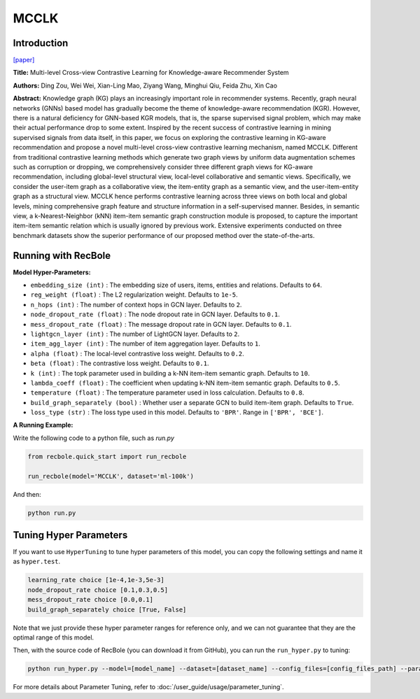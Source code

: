 MCCLK
===========

Introduction
---------------------

`[paper] <https://arxiv.org/abs/2204.08807>`_

**Title:** Multi-level Cross-view Contrastive Learning for Knowledge-aware Recommender System

**Authors:** Ding Zou, Wei Wei, Xian-Ling Mao, Ziyang Wang, Minghui Qiu, Feida Zhu, Xin Cao

**Abstract:** Knowledge graph (KG) plays an increasingly important role in recommender systems. Recently, graph neural networks (GNNs) based model has gradually become the theme of knowledge-aware recommendation (KGR). However, there is a natural deficiency for GNN-based KGR models, that is, the sparse supervised signal problem, which may make their actual performance drop to some extent. Inspired by the recent success of contrastive learning in mining supervised signals from data itself, in this paper, we focus on exploring the contrastive learning in KG-aware recommendation and propose a novel multi-level cross-view contrastive learning mechanism, named MCCLK. Different from traditional contrastive learning methods which generate two graph views by uniform data augmentation schemes such as corruption or dropping, we comprehensively consider three different graph views for KG-aware recommendation, including global-level structural view, local-level collaborative and semantic views. Specifically, we consider the user-item graph as a collaborative view, the item-entity graph as a semantic view, and the user-item-entity graph as a structural view. MCCLK hence performs contrastive learning across three views on both local and global levels, mining comprehensive graph feature and structure information in a self-supervised manner. Besides, in semantic view, a k-Nearest-Neighbor (kNN) item-item semantic graph construction module is proposed, to capture the important item-item semantic relation which is usually ignored by previous work. Extensive experiments conducted on three benchmark datasets show the superior performance of our proposed method over the state-of-the-arts.

.. image:: ../../../asset/mcclk.png
    :width: 500
    :align: center

Running with RecBole
-------------------------

**Model Hyper-Parameters:**

- ``embedding_size (int)`` : The embedding size of users, items, entities and relations. Defaults to ``64``.
- ``reg_weight (float)`` : The L2 regularization weight. Defaults to ``1e-5``.
- ``n_hops (int)`` : The number of context hops in GCN layer. Defaults to ``2``.
- ``node_dropout_rate (float)`` : The node dropout rate in GCN layer. Defaults to ``0.1``.
- ``mess_dropout_rate (float)`` : The message dropout rate in GCN layer. Defaults to ``0.1``.
- ``lightgcn_layer (int)`` : The number of LightGCN layer. Defaults to ``2``.
- ``item_agg_layer (int)`` : The number of item aggregation layer. Defaults to ``1``.
- ``alpha (float)`` : The local-level contrastive loss weight. Defaults to ``0.2``.
- ``beta (float)`` : The contrastive loss weight. Defaults to ``0.1``.
- ``k (int)`` : The topk parameter used in building a k-NN item-item semantic graph. Defaults to ``10``.
- ``lambda_coeff (float)`` : The coefficient when updating k-NN item-item semantic graph. Defaults to ``0.5``.
- ``temperature (float)`` : The temperature parameter used in loss calculation. Defaults to ``0.8``.
- ``build_graph_separately (bool)`` : Whether user a separate GCN to build item-item graph. Defaults to ``True``.
- ``loss_type (str)`` : The loss type used in this model. Defaults to ``'BPR'``. Range in ``['BPR', 'BCE']``.

**A Running Example:**

Write the following code to a python file, such as `run.py`

.. code:: python

   from recbole.quick_start import run_recbole

   run_recbole(model='MCCLK', dataset='ml-100k')

And then:

.. code:: bash

   python run.py

Tuning Hyper Parameters
-------------------------

If you want to use ``HyperTuning`` to tune hyper parameters of this model, you can copy the following settings and name it as ``hyper.test``.

.. code:: bash

    learning_rate choice [1e-4,1e-3,5e-3]
    node_dropout_rate choice [0.1,0.3,0.5]
    mess_dropout_rate choice [0.0,0.1]
    build_graph_separately choice [True, False]

Note that we just provide these hyper parameter ranges for reference only, and we can not guarantee that they are the optimal range of this model.

Then, with the source code of RecBole (you can download it from GitHub), you can run the ``run_hyper.py`` to tuning:

.. code:: bash

	python run_hyper.py --model=[model_name] --dataset=[dataset_name] --config_files=[config_files_path] --params_file=hyper.test

For more details about Parameter Tuning, refer to :doc:`/user_guide/usage/parameter_tuning`.


